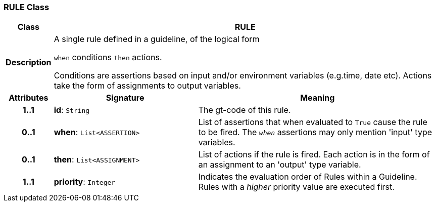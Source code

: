 === RULE Class

[cols="^1,3,5"]
|===
h|*Class*
2+^h|*RULE*

h|*Description*
2+a|A single rule defined in a guideline, of the logical form

`when` conditions `then` actions.

Conditions are assertions based on input and/or environment variables (e.g.time, date etc). Actions take the form of assignments to output variables.

h|*Attributes*
^h|*Signature*
^h|*Meaning*

h|*1..1*
|*id*: `String`
a|The gt-code of this rule.

h|*0..1*
|*when*: `List<ASSERTION>`
a|List of assertions that when evaluated to `True` cause the rule to be fired. The `_when_` assertions may only mention 'input' type variables.

h|*0..1*
|*then*: `List<ASSIGNMENT>`
a|List of actions if the rule is fired. Each action is in the form of an assignment to an 'output' type variable.

h|*1..1*
|*priority*: `Integer`
a|Indicates the evaluation order of Rules within a Guideline. Rules with a _higher_ priority value are executed first.
|===
